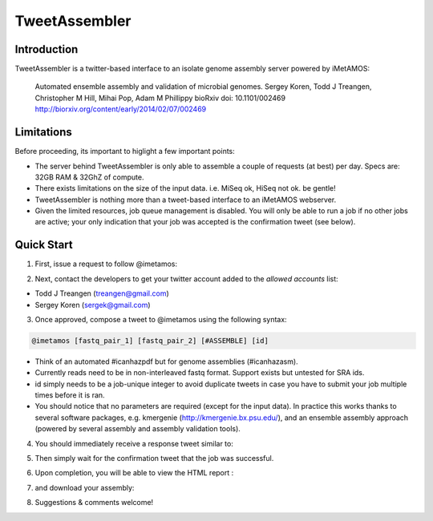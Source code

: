 ############
TweetAssembler
############

Introduction
===============

TweetAssembler is a twitter-based interface to an isolate genome assembly server powered by iMetAMOS:

     Automated ensemble assembly and validation of microbial genomes.
     Sergey Koren, Todd J Treangen, Christopher M Hill, Mihai Pop, Adam M Phillippy
     bioRxiv doi: 10.1101/002469
     http://biorxiv.org/content/early/2014/02/07/002469

Limitations
===============

Before proceeding, its important to higlight a few important points:

- The server behind TweetAssembler is only able to assemble a couple of requests (at best) per day. Specs are: 32GB RAM & 32GhZ of compute. 
- There exists limitations on the size of the input data. i.e. MiSeq ok, HiSeq not ok. be gentle!
- TweetAssembler is nothing more than a tweet-based interface to an iMetAMOS webserver.
- Given the limited resources, job queue management is disabled. You will only be able to run a job if no other jobs are active; your only indication that your job was accepted is the confirmation tweet (see below). 

Quick Start
===============

1) First, issue a request to follow @imetamos:

.. image:: f0.png

2) Next, contact the developers to get your twitter account added to the `allowed accounts` list:

- Todd J Treangen (treangen@gmail.com)
- Sergey Koren (sergek@gmail.com)

3) Once approved, compose a tweet to @imetamos using the following syntax:

.. code-block:: bash

    @imetamos [fastq_pair_1] [fastq_pair_2] [#ASSEMBLE] [id]

- Think of an automated #icanhazpdf but for genome assemblies (#icanhazasm). 
- Currently reads need to be in non-interleaved fastq format. Support exists but untested for SRA ids. 
- id simply needs to be a job-unique integer to avoid duplicate tweets in case you have to submit your job multiple times before it is ran. 
- You should notice that no parameters are required (except for the input data). In practice this works thanks to several software packages, e.g. kmergenie (http://kmergenie.bx.psu.edu/), and an ensemble assembly approach (powered by several assembly and assembly validation tools). 

.. image:: f1.png

4) You should immediately receive a response tweet similar to:

.. image:: f2.png

5) Then simply wait for the confirmation tweet that the job was successful. 

.. image:: f3.png

6) Upon completion, you will be able to view the HTML report :

.. image:: f4.png

7) and download your assembly:

.. image:: f5.png

8) Suggestions & comments welcome! 